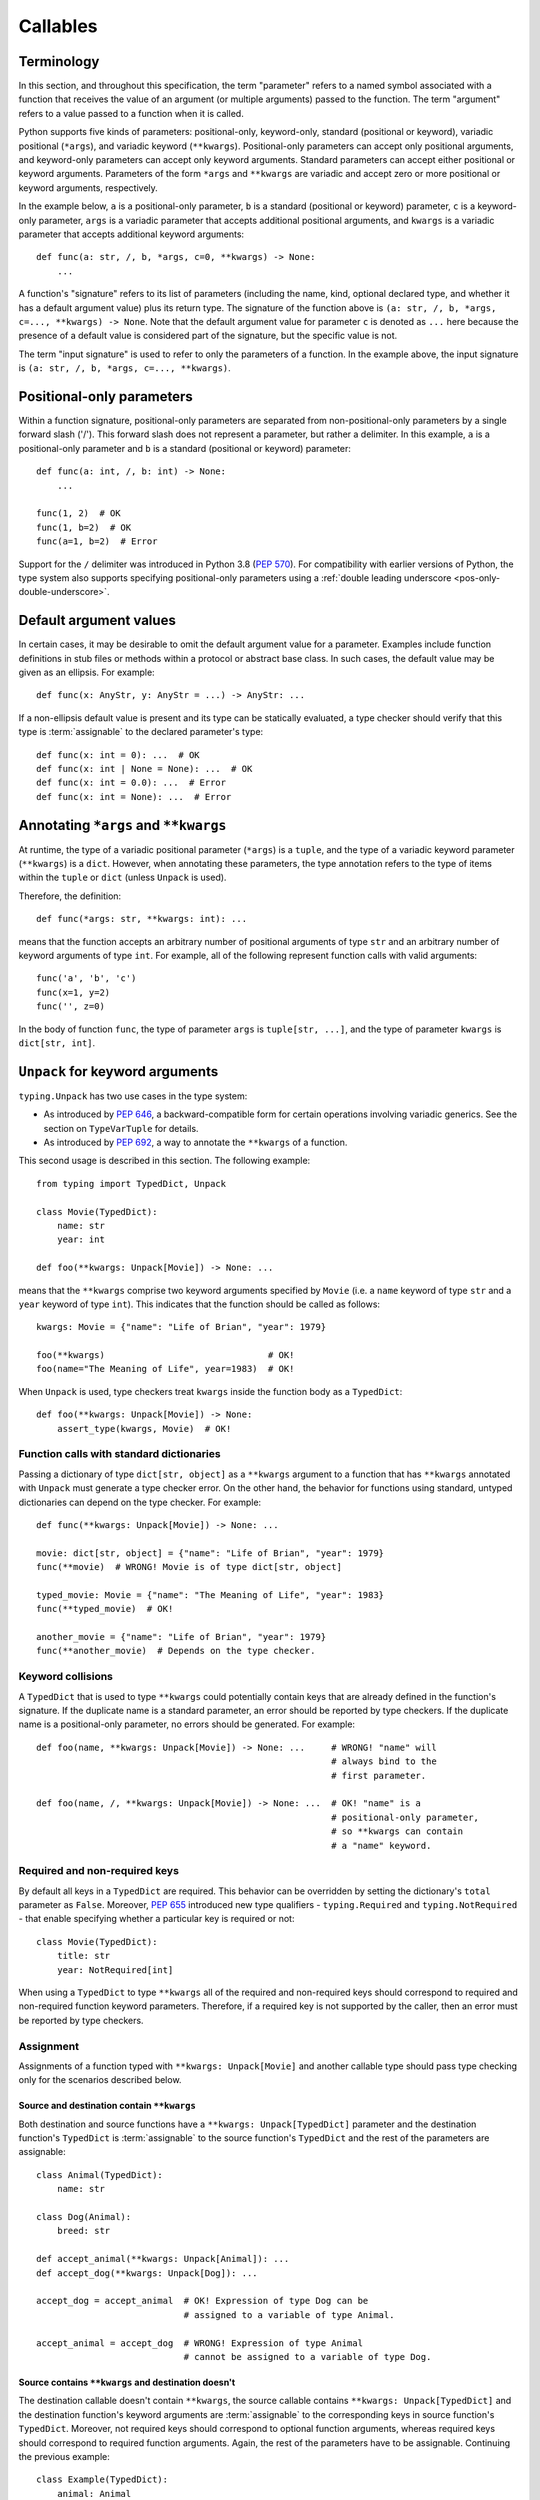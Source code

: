 .. _`callables`:

Callables
=========

Terminology
-----------

In this section, and throughout this specification, the term  "parameter"
refers to a named symbol associated with a function that receives the value of
an argument (or multiple arguments) passed to the function. The term
"argument" refers to a value passed to a function when it is called.

Python supports five kinds of parameters: positional-only, keyword-only,
standard (positional or keyword), variadic positional (``*args``), and
variadic keyword (``**kwargs``). Positional-only parameters can accept only
positional arguments, and keyword-only parameters can accept only keyword
arguments. Standard parameters can accept either positional or keyword
arguments. Parameters of the form ``*args`` and ``**kwargs`` are variadic
and accept zero or more positional or keyword arguments, respectively.

In the example below, ``a`` is a positional-only parameter, ``b`` is
a standard (positional or keyword) parameter, ``c`` is a keyword-only parameter,
``args`` is a variadic parameter that accepts additional positional arguments,
and ``kwargs`` is a variadic parameter that accepts additional keyword
arguments::

    def func(a: str, /, b, *args, c=0, **kwargs) -> None:
        ...

A function's "signature" refers to its list of parameters (including
the name, kind, optional declared type, and whether it has a default
argument value) plus its return type. The signature of the function above is
``(a: str, /, b, *args, c=..., **kwargs) -> None``. Note that the default
argument value for parameter ``c`` is denoted as ``...`` here because the
presence of a default value is considered part of the signature, but the
specific value is not.

The term "input signature" is used to refer to only the parameters of a function.
In the example above, the input signature is ``(a: str, /, b, *args, c=..., **kwargs)``.

Positional-only parameters
--------------------------

Within a function signature, positional-only parameters are separated from
non-positional-only parameters by a single forward slash ('/'). This
forward slash does not represent a parameter, but rather a delimiter. In this
example, ``a`` is a positional-only parameter and ``b`` is a standard
(positional or keyword) parameter::

    def func(a: int, /, b: int) -> None:
        ...

    func(1, 2)  # OK
    func(1, b=2)  # OK
    func(a=1, b=2)  # Error

Support for the ``/`` delimiter was introduced in Python 3.8 (:pep:`570`).
For compatibility with earlier versions of Python, the type system also
supports specifying positional-only parameters using a :ref:`double leading
underscore <pos-only-double-underscore>`.

Default argument values
-----------------------

In certain cases, it may be desirable to omit the default argument value for
a parameter. Examples include function definitions in stub files or methods
within a protocol or abstract base class. In such cases, the default value
may be given as an ellipsis. For example::

  def func(x: AnyStr, y: AnyStr = ...) -> AnyStr: ...

If a non-ellipsis default value is present and its type can be statically
evaluated, a type checker should verify that this type is :term:`assignable` to
the declared parameter's type::

    def func(x: int = 0): ...  # OK
    def func(x: int | None = None): ...  # OK
    def func(x: int = 0.0): ...  # Error
    def func(x: int = None): ...  # Error

.. _`annotating-args-kwargs`:

Annotating ``*args`` and ``**kwargs``
-------------------------------------

At runtime, the type of a variadic positional parameter (``*args``) is a
``tuple``, and the type of a variadic keyword parameter (``**kwargs``) is a
``dict``. However, when annotating these parameters, the type annotation
refers to the type of items within the ``tuple`` or ``dict`` (unless
``Unpack`` is used).

Therefore, the definition::

  def func(*args: str, **kwargs: int): ...

means that the function accepts an arbitrary number of positional arguments
of type ``str`` and an arbitrary number of keyword arguments of type ``int``.
For example, all of the following represent function calls with valid
arguments::

  func('a', 'b', 'c')
  func(x=1, y=2)
  func('', z=0)

In the body of function ``func``, the type of parameter ``args`` is
``tuple[str, ...]``, and the type of parameter ``kwargs`` is ``dict[str, int]``.

.. _unpack-kwargs:

``Unpack`` for keyword arguments
--------------------------------

``typing.Unpack`` has two use cases in the type system:

* As introduced by :pep:`646`, a backward-compatible form for certain operations
  involving variadic generics. See the section on ``TypeVarTuple`` for details.
* As introduced by :pep:`692`, a way to annotate the ``**kwargs`` of a function.

This second usage is described in this section. The following example::

    from typing import TypedDict, Unpack

    class Movie(TypedDict):
        name: str
        year: int

    def foo(**kwargs: Unpack[Movie]) -> None: ...

means that the ``**kwargs`` comprise two keyword arguments specified by
``Movie`` (i.e. a ``name`` keyword of type ``str`` and a ``year`` keyword of
type ``int``). This indicates that the function should be called as follows::

    kwargs: Movie = {"name": "Life of Brian", "year": 1979}

    foo(**kwargs)                               # OK!
    foo(name="The Meaning of Life", year=1983)  # OK!

When ``Unpack`` is used, type checkers treat ``kwargs`` inside the
function body as a ``TypedDict``::

    def foo(**kwargs: Unpack[Movie]) -> None:
        assert_type(kwargs, Movie)  # OK!


Function calls with standard dictionaries
^^^^^^^^^^^^^^^^^^^^^^^^^^^^^^^^^^^^^^^^^

Passing a dictionary of type ``dict[str, object]`` as a ``**kwargs`` argument
to a function that has ``**kwargs`` annotated with ``Unpack`` must generate a
type checker error. On the other hand, the behavior for functions using
standard, untyped dictionaries can depend on the type checker. For example::

    def func(**kwargs: Unpack[Movie]) -> None: ...

    movie: dict[str, object] = {"name": "Life of Brian", "year": 1979}
    func(**movie)  # WRONG! Movie is of type dict[str, object]

    typed_movie: Movie = {"name": "The Meaning of Life", "year": 1983}
    func(**typed_movie)  # OK!

    another_movie = {"name": "Life of Brian", "year": 1979}
    func(**another_movie)  # Depends on the type checker.

Keyword collisions
^^^^^^^^^^^^^^^^^^

A ``TypedDict`` that is used to type ``**kwargs`` could potentially contain
keys that are already defined in the function's signature. If the duplicate
name is a standard parameter, an error should be reported by type checkers.
If the duplicate name is a positional-only parameter, no errors should be
generated. For example::

    def foo(name, **kwargs: Unpack[Movie]) -> None: ...     # WRONG! "name" will
                                                            # always bind to the
                                                            # first parameter.

    def foo(name, /, **kwargs: Unpack[Movie]) -> None: ...  # OK! "name" is a
                                                            # positional-only parameter,
                                                            # so **kwargs can contain
                                                            # a "name" keyword.

Required and non-required keys
^^^^^^^^^^^^^^^^^^^^^^^^^^^^^^

By default all keys in a ``TypedDict`` are required. This behavior can be
overridden by setting the dictionary's ``total`` parameter as ``False``.
Moreover, :pep:`655` introduced new type qualifiers - ``typing.Required`` and
``typing.NotRequired`` - that enable specifying whether a particular key is
required or not::

    class Movie(TypedDict):
        title: str
        year: NotRequired[int]

When using a ``TypedDict`` to type ``**kwargs`` all of the required and
non-required keys should correspond to required and non-required function
keyword parameters. Therefore, if a required key is not supported by the
caller, then an error must be reported by type checkers.

Assignment
^^^^^^^^^^

Assignments of a function typed with ``**kwargs: Unpack[Movie]`` and another
callable type should pass type checking only for the scenarios described below.

Source and destination contain ``**kwargs``
"""""""""""""""""""""""""""""""""""""""""""

Both destination and source functions have a ``**kwargs: Unpack[TypedDict]``
parameter and the destination function's ``TypedDict`` is :term:`assignable` to
the source function's ``TypedDict`` and the rest of the parameters are
assignable::

    class Animal(TypedDict):
        name: str

    class Dog(Animal):
        breed: str

    def accept_animal(**kwargs: Unpack[Animal]): ...
    def accept_dog(**kwargs: Unpack[Dog]): ...

    accept_dog = accept_animal  # OK! Expression of type Dog can be
                                # assigned to a variable of type Animal.

    accept_animal = accept_dog  # WRONG! Expression of type Animal
                                # cannot be assigned to a variable of type Dog.

.. _PEP 692 assignment dest no kwargs:

Source contains ``**kwargs`` and destination doesn't
""""""""""""""""""""""""""""""""""""""""""""""""""""

The destination callable doesn't contain ``**kwargs``, the source callable
contains ``**kwargs: Unpack[TypedDict]`` and the destination function's keyword
arguments are :term:`assignable` to the corresponding keys in source function's
``TypedDict``. Moreover, not required keys should correspond to optional
function arguments, whereas required keys should correspond to required
function arguments. Again, the rest of the parameters have to be assignable.
Continuing the previous example::

    class Example(TypedDict):
        animal: Animal
        string: str
        number: NotRequired[int]

    def src(**kwargs: Unpack[Example]): ...
    def dest(*, animal: Dog, string: str, number: int = ...): ...

    dest = src  # OK!

It is worth pointing out that the destination function's parameters that are to
be assignable to the keys and values from the ``TypedDict`` must be keyword
only::

    def dest(dog: Dog, string: str, number: int = ...): ...

    dog: Dog = {"name": "Daisy", "breed": "labrador"}

    dest(dog, "some string")  # OK!

    dest = src                # Type checker error!
    dest(dog, "some string")  # The same call fails at
                              # runtime now because 'src' expects
                              # keyword arguments.

The reverse situation where the destination callable contains
``**kwargs: Unpack[TypedDict]`` and the source callable doesn't contain
``**kwargs`` should be disallowed. This is because, we cannot be sure that
additional keyword arguments are not being passed in when an instance of a
subclass had been assigned to a variable with a base class type and then
unpacked in the destination callable invocation::

    def dest(**kwargs: Unpack[Animal]): ...
    def src(name: str): ...

    dog: Dog = {"name": "Daisy", "breed": "Labrador"}
    animal: Animal = dog

    dest = src      # WRONG!
    dest(**animal)  # Fails at runtime.

A similar situation can happen even without inheritance as :term:`assignability
<assignable>` between ``TypedDict``\s is :term:`structural`.

Source contains untyped ``**kwargs``
""""""""""""""""""""""""""""""""""""

The destination callable contains ``**kwargs: Unpack[TypedDict]`` and the
source callable contains untyped ``**kwargs``::

    def src(**kwargs): ...
    def dest(**kwargs: Unpack[Movie]): ...

    dest = src  # OK!

Source contains traditionally typed ``**kwargs: T``
"""""""""""""""""""""""""""""""""""""""""""""""""""

The destination callable contains ``**kwargs: Unpack[TypedDict]``, the source
callable contains traditionally typed ``**kwargs: T`` and each of the
destination function ``TypedDict``'s fields is :term:`assignable` to a variable
of type ``T``::

    class Vehicle:
        ...

    class Car(Vehicle):
        ...

    class Motorcycle(Vehicle):
        ...

    class Vehicles(TypedDict):
        car: Car
        moto: Motorcycle

    def dest(**kwargs: Unpack[Vehicles]): ...
    def src(**kwargs: Vehicle): ...

    dest = src  # OK!

On the other hand, if the destination callable contains either untyped or
traditionally typed ``**kwargs: T`` and the source callable is typed using
``**kwargs: Unpack[TypedDict]`` then an error should be generated, because
traditionally typed ``**kwargs`` aren't checked for keyword names.

To summarize, function parameters should behave contravariantly and function
return types should behave covariantly.

Using ``Unpack`` with types other than ``TypedDict``
^^^^^^^^^^^^^^^^^^^^^^^^^^^^^^^^^^^^^^^^^^^^^^^^^^^^

``TypedDict`` is the only permitted heterogeneous type for typing ``**kwargs``.
Therefore, in the context of typing ``**kwargs``, using ``Unpack`` with types
other than ``TypedDict`` should not be allowed and type checkers should
generate errors in such cases.

.. _`callable`:

Callable
--------

The ``Callable`` special form can be used to specify the signature of
a function within a type expression. The syntax is
``Callable[[Param1Type, Param2Type], ReturnType]``. For example::

    from collections.abc import Callable

    def func(cb: Callable[[int], str]) -> None:
        ...

    x: Callable[[], str]

Parameters specified using ``Callable`` are assumed to be positional-only.
The ``Callable`` form provides no way to specify keyword-only parameters,
variadic parameters, or default argument values. For these use cases, see
the section on `Callback protocols`_.

Meaning of ``...`` in ``Callable``
^^^^^^^^^^^^^^^^^^^^^^^^^^^^^^^^^^

The ``Callable`` special form supports the use of ``...`` in place of the list
of parameter types. This is a :term:`gradual form` indicating that the type is
:term:`consistent` with any input signature::

    cb1: Callable[..., str]
    cb1 = lambda x: str(x)  # OK
    cb1 = lambda : ""  # OK

    cb2: Callable[[], str] = cb1  # OK

A ``...`` can also be used with ``Concatenate``. In this case, the parameters
prior to the ``...`` are required to be present in the input signature and
be assignable, but any additional parameters are permitted::

    cb3: Callable[Concatenate[int, ...], str]
    cb3 = lambda x: str(x)  # OK
    cb3 = lambda a, b, c: str(a)  # OK
    cb3 = lambda : ""  # Error
    cb3 = lambda *, a: str(a)  # Error


If the input signature in a function definition includes both a ``*args`` and
``**kwargs`` parameter and both are typed as ``Any`` (explicitly or implicitly
because it has no annotation), a type checker should treat this as the
equivalent of ``...``. Any other parameters in the signature are unaffected
and are retained as part of the signature::

    class Proto1(Protocol):
        def __call__(self, *args: Any, **kwargs: Any) -> None: ...

    class Proto2(Protocol):
        def __call__(self, a: int, /, *args, **kwargs) -> None: ...

    class Proto3(Protocol):
        def __call__(self, a: int, *args: Any, **kwargs: Any) -> None: ...

    class Proto4[**P](Protocol):
        def __call__(self, a: int, *args: P.args, **kwargs: P.kwargs) -> None: ...

    def func(p1: Proto1, p2: Proto2, p3: Proto3):
        assert_type(p1, Callable[..., None])  # OK
        assert_type(p2, Callable[Concatenate[int, ...], None])  # OK
        assert_type(p3, Callable[..., None])  # Error
        assert_type(p3, Proto4[...])  # OK

    class A:
        def method(self, a: int, /, *args: Any, k: str, **kwargs: Any) -> None:
            pass

    class B(A):
        # This override is OK because it is assignable to the parent's method.
        def method(self, a: float, /, b: int, *, k: str, m: str) -> None:
            pass


The ``...`` syntax can also be used to provide a :ref:`specialized value for a
ParamSpec <paramspec_valid_use_locations>` in a generic class or type alias.
For example::

    type Callback[**P] = Callable[P, str]

    def func(cb: Callable[[], str]) -> None:
        f: Callback[...] = cb  # OK

If ``...`` is used with signature concatenation, the ``...`` portion continues
to be :term:`consistent` with any input parameters::

    type CallbackWithInt[**P] = Callable[Concatenate[int, P], str]
    type CallbackWithStr[**P] = Callable[Concatenate[str, P], str]

    def func(cb: Callable[[int, str], str]) -> None:
        f1: Callable[Concatenate[int, ...], str] = cb # OK
        f2: Callable[Concatenate[str, ...], str] = cb # Error
        f3: CallbackWithInt[...] = cb  # OK
        f4: CallbackWithStr[...] = cb  # Error

.. _`callback-protocols`:

Callback protocols
------------------

Protocols can be used to define flexible callback types that are impossible to
express using the ``Callable`` special form as specified :ref:`above <callable>`.
This includes keyword parameters, variadic parameters, default argument values,
and overloads. They can be defined as protocols with a ``__call__`` member::

  from typing import Protocol

  class Combiner(Protocol):
      def __call__(self, *args: bytes, max_len: int | None = None) -> list[bytes]: ...

  def good_cb(*args: bytes, max_len: int | None = None) -> list[bytes]:
      ...
  def bad_cb(*args: bytes, max_items: int | None) -> list[bytes]:
      ...

  comb: Combiner = good_cb  # OK
  comb = bad_cb  # Error! Argument 2 is not assignable because of
                 # different parameter name and kind in the callback

Callback protocols and ``Callable[...]`` types can generally be used
interchangeably.


Assignability rules for callables
---------------------------------

A callable type ``B`` is :term:`assignable` to a callable type ``A`` if the
return type of ``B`` is assignable to the return type of ``A`` and the input
signature of ``B`` accepts all possible combinations of arguments that the
input signature of ``A`` accepts. All of the specific assignability rules
described below derive from this general rule.


Parameter types
^^^^^^^^^^^^^^^

Callable types are covariant with respect to their return types but
contravariant with respect to their parameter types. This means a callable
``B`` is :term:`assignable` to callable ``A`` if the types of the parameters of
``A`` are assignable to the parameters of ``B``. For example, ``(x: float) ->
int`` is assignable to ``(x: int) -> float``::

    def func(cb: Callable[[float], int]):
        f1: Callable[[int], float] = cb  # OK


Parameter kinds
^^^^^^^^^^^^^^^

Callable ``B`` is :term:`assignable` to callable ``A`` only if all keyword-only
parameters in ``A`` are present in ``B`` as either keyword-only parameters or
standard (positional or keyword) parameters. For example, ``(a: int) -> None``
is assignable to ``(*, a: int) -> None``, but the converse is not true. The
order of keyword-only parameters is ignored for purposes of assignability::

    class KwOnly(Protocol):
        def __call__(self, *, b: int, a: int) -> None: ...

    class Standard(Protocol):
        def __call__(self, a: int, b: int) -> None: ...

    def func(standard: Standard, kw_only: KwOnly):
        f1: KwOnly = standard  # OK
        f2: Standard = kw_only  # Error

Likewise, callable ``B`` is assignable to callable ``A`` only if all
positional-only parameters in ``A`` are present in ``B`` as either
positional-only parameters or standard (positional or keyword) parameters. The
names of positional-only parameters are ignored for purposes of assignability::

    class PosOnly(Protocol):
        def __call__(self, not_a: int, /) -> None: ...

    class Standard(Protocol):
        def __call__(self, a: int) -> None: ...

    def func(standard: Standard, pos_only: PosOnly):
        f1: PosOnly = standard  # OK
        f2: Standard = pos_only  # Error


``*args`` parameters
^^^^^^^^^^^^^^^^^^^^

If a callable ``A`` has a signature with a ``*args`` parameter, callable ``B``
must also have a ``*args`` parameter to be :term:`assignable` to ``A``, and the
type of ``A``'s ``*args`` parameter must be assignable to ``B``'s ``*args``
parameter::

    class NoArgs(Protocol):
        def __call__(self) -> None: ...

    class IntArgs(Protocol):
        def __call__(self, *args: int) -> None: ...

    class FloatArgs(Protocol):
        def __call__(self, *args: float) -> None: ...

    def func(no_args: NoArgs, int_args: IntArgs, float_args: FloatArgs):
        f1: NoArgs = int_args  # OK
        f2: NoArgs = float_args  # OK

        f3: IntArgs = no_args  # Error: missing *args parameter
        f4: IntArgs = float_args  # OK

        f5: FloatArgs = no_args  # Error: missing *args parameter
        f6: FloatArgs = int_args  # Error: float is not assignable to int

If a callable ``A`` has a signature with one or more positional-only
parameters, a callable ``B`` is assignable to ``A`` only if ``B`` has an
``*args`` parameter whose type is assignable from the types of any
otherwise-unmatched positional-only parameters in ``A``::

    class PosOnly(Protocol):
        def __call__(self, a: int, b: str, /) -> None: ...

    class IntArgs(Protocol):
        def __call__(self, *args: int) -> None: ...

    class IntStrArgs(Protocol):
        def __call__(self, *args: int | str) -> None: ...

    class StrArgs(Protocol):
        def __call__(self, a: int, /, *args: str) -> None: ...

    class Standard(Protocol):
        def __call__(self, a: int, b: str) -> None: ...

    def func(int_args: IntArgs, int_str_args: IntStrArgs, str_args: StrArgs):
        f1: PosOnly = int_args  # Error: str is not assignable to int
        f2: PosOnly = int_str_args  # OK
        f3: PosOnly = str_args  # OK
        f4: IntStrArgs = str_args  # Error: int | str is not assignable to str
        f5: IntStrArgs = int_args  # Error: int | str is not assignable to int
        f6: StrArgs = int_str_args  # OK
        f7: StrArgs = int_args  # Error: str is not assignable to int
        f8: IntArgs = int_str_args  # OK
        f9: IntArgs = str_args  # Error: int is not assignable to str
        f10: Standard = int_str_args  # Error: keyword parameters a and b missing
        f11: Standard = str_args  # Error: keyword parameter b missing


``**kwargs`` parameters
^^^^^^^^^^^^^^^^^^^^^^^

If a callable ``A`` has a signature with a ``**kwargs`` parameter (without an
unpacked ``TypedDict`` type annotation), callable ``B`` must also have a
``**kwargs`` parameter to be :term:`assignable` to ``A``, and the type of
``A``'s ``**kwargs`` parameter must be assignable to ``B``'s ``**kwargs``
parameter::

    class NoKwargs(Protocol):
        def __call__(self) -> None: ...

    class IntKwargs(Protocol):
        def __call__(self, **kwargs: int) -> None: ...

    class FloatKwargs(Protocol):
        def __call__(self, **kwargs: float) -> None: ...

    def func(no_kwargs: NoKwargs, int_kwargs: IntKwargs, float_kwargs: FloatKwargs):
        f1: NoKwargs = int_kwargs  # OK
        f2: NoKwargs = float_kwargs  # OK

        f3: IntKwargs = no_kwargs  # Error: missing **kwargs parameter
        f4: IntKwargs = float_kwargs  # OK

        f5: FloatKwargs = no_kwargs  # Error: missing **kwargs parameter
        f6: FloatKwargs = int_kwargs  # Error: float is not assignable to int

If a callable ``A`` has a signature with one or more keyword-only parameters,
a callable ``B`` is assignable to ``A`` if ``B`` has a ``**kwargs`` parameter
whose type is assignable from the types of any otherwise-unmatched keyword-only
parameters in ``A``::

    class KwOnly(Protocol):
        def __call__(self, *, a: int, b: str) -> None: ...

    class IntKwargs(Protocol):
        def __call__(self, **kwargs: int) -> None: ...

    class IntStrKwargs(Protocol):
        def __call__(self, **kwargs: int | str) -> None: ...

    class StrKwargs(Protocol):
        def __call__(self, *, a: int, **kwargs: str) -> None: ...

    class Standard(Protocol):
        def __call__(self, a: int, b: str) -> None: ...

    def func(int_kwargs: IntKwargs, int_str_kwargs: IntStrKwargs, str_kwargs: StrKwargs):
        f1: KwOnly = int_kwargs  # Error: str is not assignable to int
        f2: KwOnly = int_str_kwargs  # OK
        f3: KwOnly = str_kwargs  # OK
        f4: IntStrKwargs = str_kwargs  # Error: int | str is not assignable to str
        f5: IntStrKwargs = int_kwargs  # Error: int | str is not assignable to int
        f6: StrKwargs = int_str_kwargs  # OK
        f7: StrKwargs = int_kwargs  # Error: str is not assignable to int
        f8: IntKwargs = int_str_kwargs  # OK
        f9: IntKwargs = str_kwargs  # Error: int is not assignable to str
        f10: Standard = int_str_kwargs  # Error: Does not accept positional arguments
        f11: Standard = str_kwargs  # Error: Does not accept positional arguments

Assignability rules for callable signatures that contain a ``**kwargs`` with an
unpacked ``TypedDict`` are described in the section :ref:`above
<unpack-kwargs>`.


Signatures with ParamSpecs
^^^^^^^^^^^^^^^^^^^^^^^^^^

A signature that includes ``*args: P.args, **kwargs: P.kwargs`` is equivalent
to a ``Callable`` parameterized by ``P``::

    class ProtocolWithP[**P](Protocol):
        def __call__(self, *args: P.args, **kwargs: P.kwargs) -> None: ...

    type TypeAliasWithP[**P] = Callable[P, None]

    def func[**P](proto: ProtocolWithP[P], ta: TypeAliasWithP[P]):
        # These two types are equivalent
        f1: TypeAliasWithP[P] = proto  # OK
        f2: ProtocolWithP[P] = ta  # OK


Default argument values
^^^^^^^^^^^^^^^^^^^^^^^

If a callable ``C`` has a parameter ``x`` with a default argument value and
``A`` is the same as ``C`` except that ``x`` has no default argument, then
``C`` is :term:`assignable` to ``A``. ``C`` is also assignable to ``A`` if
``A`` is the same as ``C`` with parameter ``x`` removed::

    class DefaultArg(Protocol):
        def __call__(self, x: int = 0) -> None: ...

    class NoDefaultArg(Protocol):
        def __call__(self, x: int) -> None: ...

    class NoX(Protocol):
        def __call__(self) -> None: ...

    def func(default_arg: DefaultArg):
        f1: NoDefaultArg = default_arg  # OK
        f2: NoX = default_arg  # OK


Overloads
^^^^^^^^^

If a callable ``B`` is overloaded with two or more signatures, it is
:term:`assignable` to callable ``A`` if *at least one* of the overloaded
signatures in ``B`` is assignable to ``A``::

    class Overloaded(Protocol):
        @overload
        def __call__(self, x: int) -> int: ...
        @overload
        def __call__(self, x: str) -> str: ...

    class IntArg(Protocol):
        def __call__(self, x: int) -> int: ...

    class StrArg(Protocol):
        def __call__(self, x: str) -> str: ...

    class FloatArg(Protocol):
        def __call__(self, x: float) -> float: ...

    def func(overloaded: Overloaded):
        f1: IntArg = overloaded  # OK
        f2: StrArg = overloaded  # OK
        f3: FloatArg = overloaded  # Error

If a callable ``A`` is overloaded with two or more signatures, callable ``B``
is assignable to ``A`` if ``B`` is assignable to *all* of the signatures in
``A``::

    class Overloaded(Protocol):
        @overload
        def __call__(self, x: int, y: str) -> float: ...
        @overload
        def __call__(self, x: str) -> complex: ...

    class StrArg(Protocol):
        def __call__(self, x: str) -> complex: ...

    class IntStrArg(Protocol):
        def __call__(self, x: int | str, y: str = "") -> int: ...

    def func(int_str_arg: IntStrArg, str_arg: StrArg):
        f1: Overloaded = int_str_arg  # OK
        f2: Overloaded = str_arg  # Error
